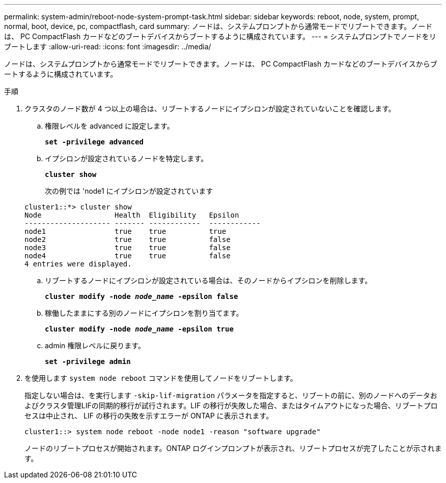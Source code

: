 ---
permalink: system-admin/reboot-node-system-prompt-task.html 
sidebar: sidebar 
keywords: reboot, node, system, prompt, normal, boot, device, pc, compactflash, card 
summary: ノードは、システムプロンプトから通常モードでリブートできます。ノードは、 PC CompactFlash カードなどのブートデバイスからブートするように構成されています。 
---
= システムプロンプトでノードをリブートします
:allow-uri-read: 
:icons: font
:imagesdir: ../media/


[role="lead"]
ノードは、システムプロンプトから通常モードでリブートできます。ノードは、 PC CompactFlash カードなどのブートデバイスからブートするように構成されています。

.手順
. クラスタのノード数が 4 つ以上の場合は、リブートするノードにイプシロンが設定されていないことを確認します。
+
.. 権限レベルを advanced に設定します。
+
`*set -privilege advanced*`

.. イプシロンが設定されているノードを特定します。
+
`*cluster show*`

+
次の例では 'node1 にイプシロンが設定されています

+
[listing]
----
cluster1::*> cluster show
Node                 Health  Eligibility   Epsilon
-------------------- ------- ------------  ------------
node1                true    true          true
node2                true    true          false
node3                true    true          false
node4                true    true          false
4 entries were displayed.
----
.. リブートするノードにイプシロンが設定されている場合は、そのノードからイプシロンを削除します。
+
`*cluster modify -node _node_name_ -epsilon false*`

.. 稼働したままにする別のノードにイプシロンを割り当てます。
+
`*cluster modify -node _node_name_ -epsilon true*`

.. admin 権限レベルに戻ります。
+
`*set -privilege admin*`



. を使用します `system node reboot` コマンドを使用してノードをリブートします。
+
指定しない場合は、を実行します `-skip-lif-migration` パラメータを指定すると、リブートの前に、別のノードへのデータおよびクラスタ管理LIFの同期的移行が試行されます。LIF の移行が失敗した場合、またはタイムアウトになった場合、リブートプロセスは中止され、 LIF の移行の失敗を示すエラーが ONTAP に表示されます。

+
[listing]
----
cluster1::> system node reboot -node node1 -reason "software upgrade"
----
+
ノードのリブートプロセスが開始されます。ONTAP ログインプロンプトが表示され、リブートプロセスが完了したことが示されます。



